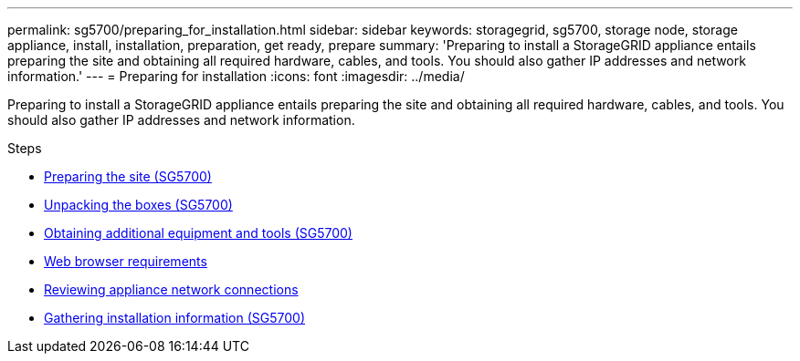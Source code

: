 ---
permalink: sg5700/preparing_for_installation.html
sidebar: sidebar
keywords: storagegrid, sg5700, storage node, storage appliance, install, installation, preparation, get ready, prepare
summary: 'Preparing to install a StorageGRID appliance entails preparing the site and obtaining all required hardware, cables, and tools. You should also gather IP addresses and network information.'
---
= Preparing for installation
:icons: font
:imagesdir: ../media/

[.lead]
Preparing to install a StorageGRID appliance entails preparing the site and obtaining all required hardware, cables, and tools. You should also gather IP addresses and network information.

.Steps

* xref:preparing_site_sg5700.adoc[Preparing the site (SG5700)]
* xref:unpacking_boxes_sg5700.adoc[Unpacking the boxes (SG5700)]
* xref:obtaining_additional_equipment_and_tools_sg5700.adoc[Obtaining additional equipment and tools (SG5700)]
* xref:web_browser_requirements.adoc[Web browser requirements]
* xref:reviewing_appliance_network_connections_sg5700.adoc[Reviewing appliance network connections]
* xref:gathering_installation_information_sg5700.adoc[Gathering installation information (SG5700)]
